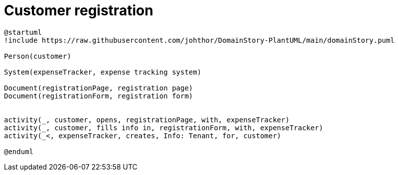 = Customer registration

[plantuml]
....
@startuml
!include https://raw.githubusercontent.com/johthor/DomainStory-PlantUML/main/domainStory.puml

Person(customer)

System(expenseTracker, expense tracking system)

Document(registrationPage, registration page)
Document(registrationForm, registration form)


activity(_, customer, opens, registrationPage, with, expenseTracker)
activity(_, customer, fills info in, registrationForm, with, expenseTracker)
activity(_<, expenseTracker, creates, Info: Tenant, for, customer)

@enduml
....

